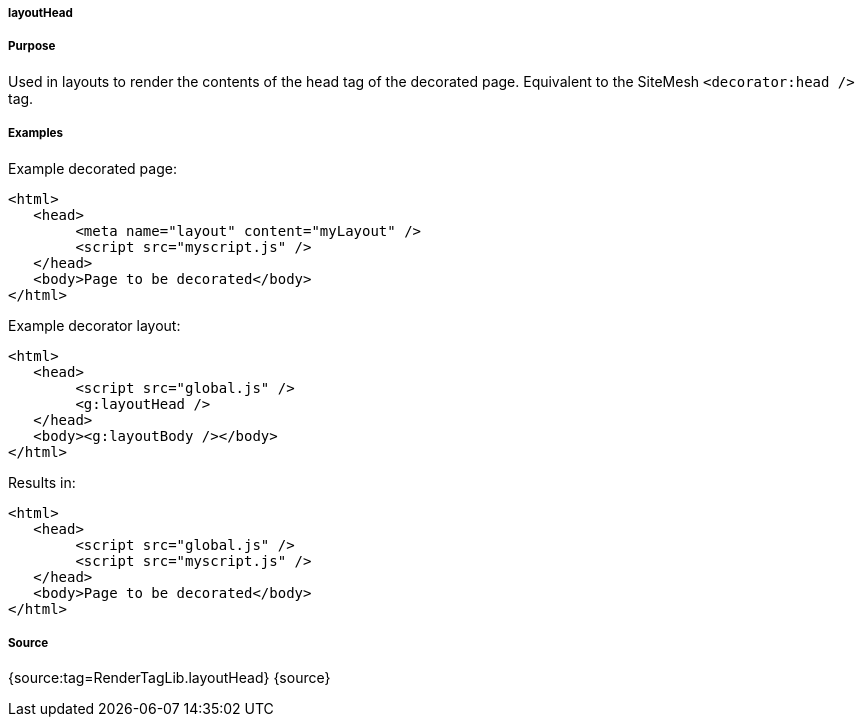 
===== layoutHead



===== Purpose


Used in layouts to render the contents of the head tag of the decorated page. Equivalent to the SiteMesh `<decorator:head />` tag.


===== Examples


Example decorated page:

[source,xml]
----
<html>
   <head>
        <meta name="layout" content="myLayout" />
        <script src="myscript.js" />
   </head>
   <body>Page to be decorated</body>
</html>
----

Example decorator layout:

[source,xml]
----
<html>
   <head>
        <script src="global.js" />
        <g:layoutHead />
   </head>
   <body><g:layoutBody /></body>
</html>
----

Results in:

[source,xml]
----
<html>
   <head>
        <script src="global.js" />
        <script src="myscript.js" />
   </head>
   <body>Page to be decorated</body>
</html>
----


===== Source


{source:tag=RenderTagLib.layoutHead}
{source}
